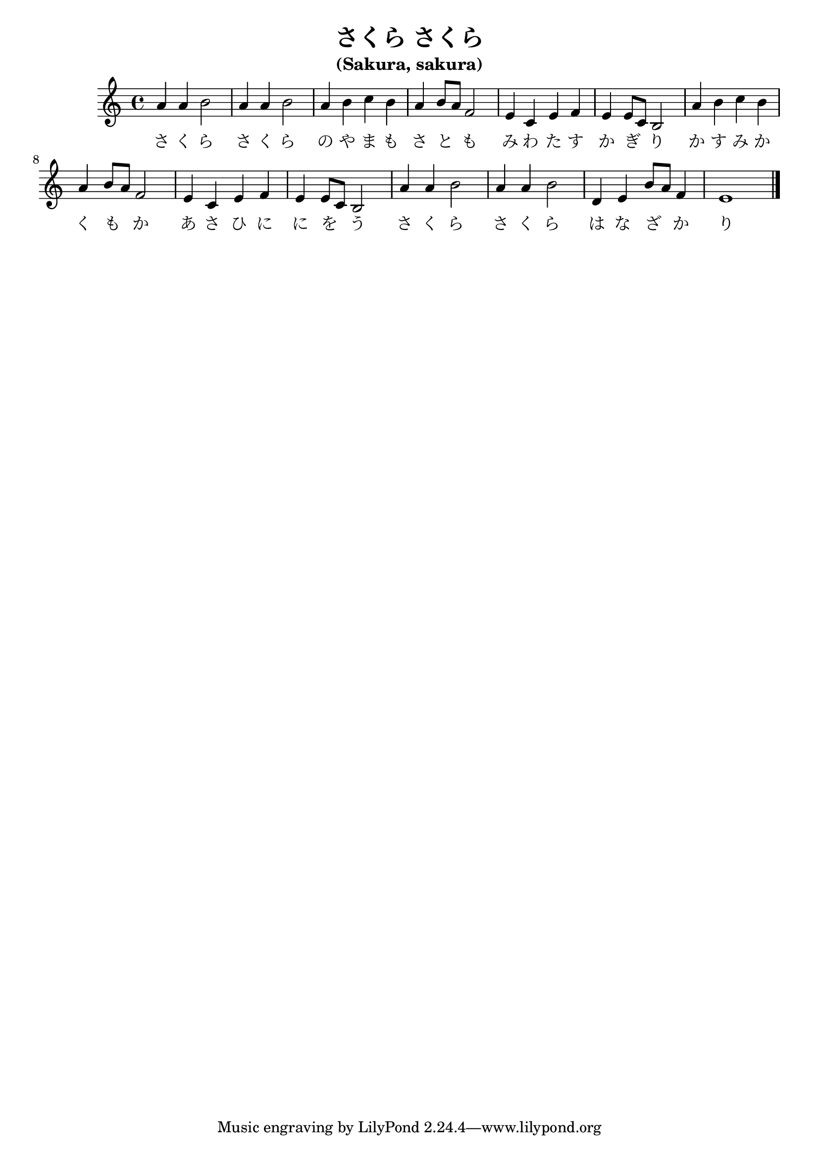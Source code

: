 %% sakura-sakura.ly

\version "2.7.32"

\header {
  title = "さくら さくら"
  subtitle = "(Sakura, sakura)"
}


\score {
  
  <<
    \relative c'' {
      %% Beams are melismata, no autobeams.
      \set Staff.autoBeaming = ##f

      | a4 a b2 | a4 a b2
      | a4 b c b | a4 b8[ a] f2
      | e4 c e f | e4 e8[ c] b2
      | a'4 b c b | a4 b8[ a] f2
      | e4 c e f | e4 e8[ c] b2
      | a'4 a b2 | a4 a b2
      | d,4 e b'8[ a] f4 | e1 \bar "|."
    }
    \addlyrics {
      さ く ら さ く ら
      の や ま も さ と も
      み わ た す か ぎ り
      か す み か く も か
      あ さ ひ に に を う
      さ く ら さ く ら
      は な ざ か り
    }
  >>
  \layout { }
  \midi { \tempo 4=120 }
  }

%%% Local Variables:
%%% coding: utf-8
%%% End:
